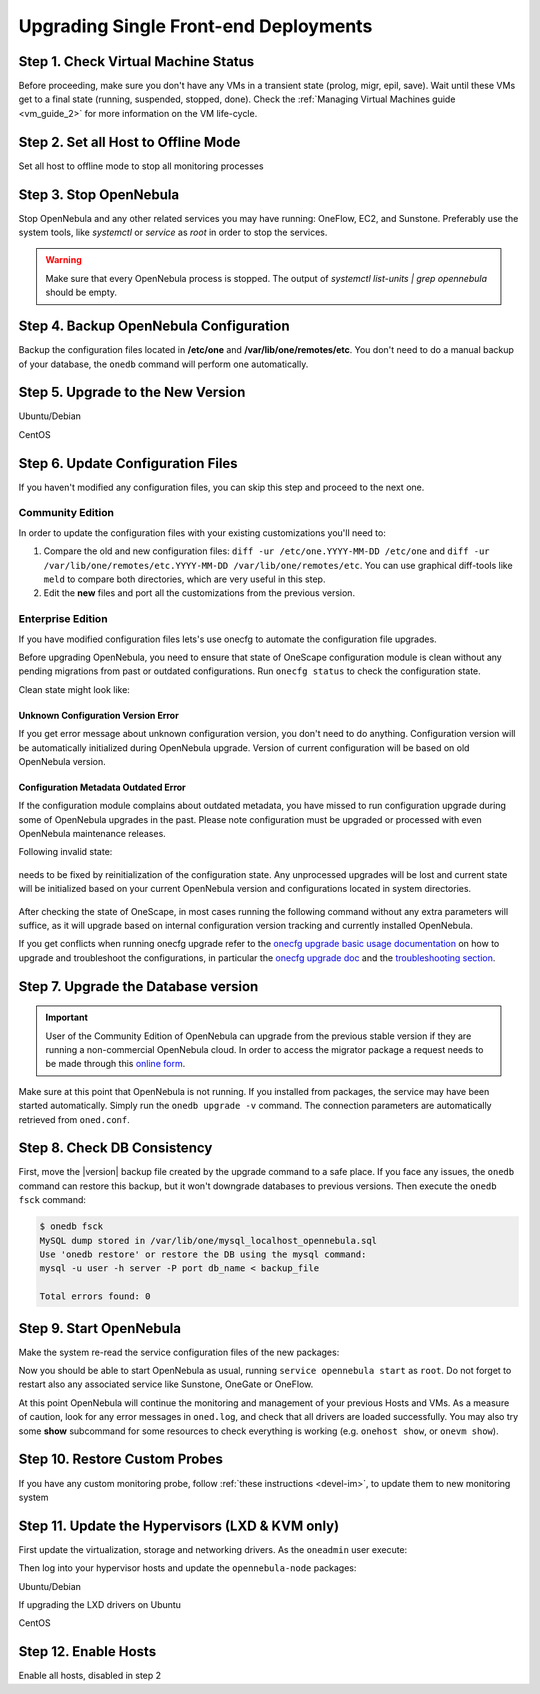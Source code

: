 .. _upgrade_single:

================================================================================
Upgrading Single Front-end Deployments
================================================================================

Step 1. Check Virtual Machine Status
================================================================================

Before proceeding, make sure you don't have any VMs in a transient state (prolog, migr, epil, save). Wait until these VMs get to a final state (running, suspended, stopped, done). Check the :ref:`Managing Virtual Machines guide <vm_guide_2>` for more information on the VM life-cycle.

Step 2. Set all Host to Offline Mode
================================================================================

Set all host to offline mode to stop all monitoring processes

Step 3. Stop OpenNebula
================================================================================

Stop OpenNebula and any other related services you may have running: OneFlow, EC2, and Sunstone. Preferably use the system tools, like `systemctl` or `service` as `root` in order to stop the services.

.. warning:: Make sure that every OpenNebula process is stopped. The output of `systemctl list-units | grep opennebula` should be empty.

Step 4. Backup OpenNebula Configuration
================================================================================

Backup the configuration files located in **/etc/one** and **/var/lib/one/remotes/etc**. You don't need to do a manual backup of your database, the ``onedb`` command will perform one automatically.

.. prompt:: text # auto

    # cp -r /etc/one /etc/one.$(date +'%Y-%m-%d')
    # cp -r /var/lib/one/remotes/etc /var/lib/one/remotes/etc.$(date +'%Y-%m-%d')

Step 5. Upgrade to the New Version
================================================================================

Ubuntu/Debian

.. prompt:: text # auto

    # apt-get install --only-upgrade opennebula opennebula-sunstone opennebula-gate opennebula-flow python-pyone

CentOS

.. prompt:: text # auto

    # yum upgrade opennebula-server opennebula-sunstone opennebula-ruby opennebula-gate opennebula-flow


Step 6. Update Configuration Files
================================================================================

If you haven't modified any configuration files, you can skip this step and proceed to the next one.

Community Edition
-----------------

In order to update the configuration files with your existing customizations you'll need to:

#. Compare the old and new configuration files: ``diff -ur /etc/one.YYYY-MM-DD /etc/one`` and ``diff -ur /var/lib/one/remotes/etc.YYYY-MM-DD /var/lib/one/remotes/etc``. You can use graphical diff-tools like ``meld`` to compare both directories, which are very useful in this step.
#. Edit the **new** files and port all the customizations from the previous version.

Enterprise Edition
------------------

If you have modified configuration files lets's use onecfg to automate the configuration file upgrades.

Before upgrading OpenNebula, you need to ensure that state of OneScape configuration module is clean without any pending migrations from past or outdated configurations. Run ``onecfg status`` to check the configuration state.

Clean state might look like:

    .. prompt:: bash # auto

        # onecfg status
        --- Versions ------------------------------
        OpenNebula:  5.8.5
        Config:      5.8.0

        --- Available Configuration Updates -------
        No updates available.

Unknown Configuration Version Error
^^^^^^^^^^^^^^^^^^^^^^^^^^^^^^^^^^^

If you get error message about unknown configuration version, you don't need to do anything. Configuration version will be automatically initialized during OpenNebula upgrade. Version of current configuration will be based on old OpenNebula version.

    .. prompt:: bash # auto

        # onecfg status
        --- Versions ------------------------------
        OpenNebula:  5.8.5
        Config:      unknown
        ERROR: Unknown config version

Configuration Metadata Outdated Error
^^^^^^^^^^^^^^^^^^^^^^^^^^^^^^^^^^^^^

If the configuration module complains about outdated metadata, you have missed to run configuration upgrade during some of OpenNebula upgrades in the past. Please note configuration must be upgraded or processed with even OpenNebula maintenance releases.

Following invalid state:

    .. prompt:: bash # auto

        # onecfg status
        --- Versions ------------------------------
        OpenNebula:  5.8.5
        Config:      5.8.0
        ERROR: Configurations metadata are outdated.

needs to be fixed by reinitialization of the configuration state. Any unprocessed upgrades will be lost and current state will be initialized based on your current OpenNebula version and configurations located in system directories.

    .. prompt:: bash # auto

        # onecfg init --force
        # onecfg status
        --- Versions ------------------------------
        OpenNebula:  5.8.5
        Config:      5.8.5

        --- Available Configuration Updates -------
        No updates available.<Paste>

After checking the state of OneScape, in most cases running the following command without any extra parameters will suffice, as it will upgrade based on internal configuration version tracking and currently installed OpenNebula.

.. prompt:: text # auto

     # onecfg upgrade
     ANY   : Backup stored in '/tmp/onescape/backups/2020-6
     ANY   : Configuration updated to 5.12.0

If you get conflicts when running onecfg upgrade refer to the `onecfg upgrade basic usage documentation <http://docs.opennebula.io/onescape/5.12/module/config/usage.html>`__ on how to upgrade and troubleshoot the configurations, in particular the `onecfg upgrade doc <http://docs.opennebula.io/onescape/5.12/module/config/usage.html#cfg-upgrade>`__ and the `troubleshooting section <http://docs.opennebula.io/onescape/5.12/module/config/conflicts.html>`__.

.. todo: Is onescape ready for 5.12

Step 7. Upgrade the Database version
================================================================================

.. important::

    User of the Community Edition of OpenNebula can upgrade from the previous stable version if they are running a non-commercial OpenNebula cloud. In order to access the migrator package a request needs to be made through this `online form <https://opennebula.io/get-migration>`__.

Make sure at this point that OpenNebula is not running. If you installed from packages, the service may have been started automatically. Simply run the ``onedb upgrade -v`` command. The connection parameters are automatically retrieved from ``oned.conf``.

Step 8. Check DB Consistency
================================================================================

First, move the |version| backup file created by the upgrade command to a safe place. If you face any issues, the ``onedb`` command can restore this backup, but it won't downgrade databases to previous versions. Then execute the ``onedb fsck`` command:

.. code::

    $ onedb fsck
    MySQL dump stored in /var/lib/one/mysql_localhost_opennebula.sql
    Use 'onedb restore' or restore the DB using the mysql command:
    mysql -u user -h server -P port db_name < backup_file

    Total errors found: 0


Step 9. Start OpenNebula
================================================================================

Make the system re-read the service configuration files of the new packages:

.. prompt:: text # auto

    # systemctl daemon-reload

Now you should be able to start OpenNebula as usual, running ``service opennebula start`` as ``root``. Do not forget to restart also any associated service like Sunstone, OneGate or OneFlow.

At this point OpenNebula will continue the monitoring and management of your previous Hosts and VMs.  As a measure of caution, look for any error messages in ``oned.log``, and check that all drivers are loaded successfully. You may also try some  **show** subcommand for some resources to check everything is working (e.g. ``onehost show``, or ``onevm show``).

Step 10. Restore Custom Probes
================================================================================

If you have any custom monitoring probe, follow :ref:`these instructions <devel-im>`, to update them to new monitoring system


Step 11. Update the Hypervisors (LXD & KVM only)
================================================================================

First update the virtualization, storage and networking drivers.  As the ``oneadmin`` user execute:

.. prompt:: text $ auto

   $ onehost sync

Then log into your hypervisor hosts and update the ``opennebula-node`` packages:

Ubuntu/Debian

.. prompt:: text # auto

    # apt-get install --only-upgrade opennebula-node
    # service libvirtd restart # debian
    # service libvirt-bin restart # ubuntu

If upgrading the LXD drivers on Ubuntu

.. prompt:: text # auto

    # apt-get install --only-upgrade opennebula-node-lxd

CentOS

.. prompt:: text # auto

    # yum upgrade opennebula-node-kvm
    # systemctl restart libvirtd


Step 12. Enable Hosts
================================================================================

Enable all hosts, disabled in step 2
